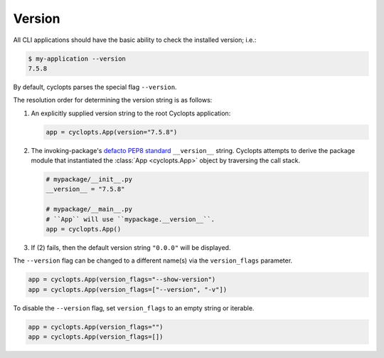 =======
Version
=======

All CLI applications should have the basic ability to check the installed version; i.e.:

.. code-block:: console

   $ my-application --version
   7.5.8

By default, cyclopts parses the special flag ``--version``.

The resolution order for determining the version string is as follows:

1. An explicitly supplied version string to the root Cyclopts application:

   .. code-block:: python

      app = cyclopts.App(version="7.5.8")

2. The invoking-package's `defacto PEP8 standard`_ ``__version__`` string.
   Cyclopts attempts to derive the package module that instantiated the :class:`App <cyclopts.App>` object by traversing the call stack.

   .. code-block:: python

      # mypackage/__init__.py
      __version__ = "7.5.8"

      # mypackage/__main__.py
      # ``App`` will use ``mypackage.__version__``.
      app = cyclopts.App()

3. If (2) fails, then the default version string ``"0.0.0"`` will be displayed.

The ``--version`` flag can be changed to a different name(s) via the ``version_flags`` parameter.

.. code-block:: python

   app = cyclopts.App(version_flags="--show-version")
   app = cyclopts.App(version_flags=["--version", "-v"])

To disable the ``--version`` flag, set ``version_flags`` to an empty string or iterable.

.. code-block:: python

   app = cyclopts.App(version_flags="")
   app = cyclopts.App(version_flags=[])


.. _defacto PEP8 standard: https://peps.python.org/pep-0008/#module-level-dunder-names
